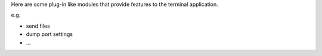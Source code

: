 Here are some plug-in like modules that provide features to the terminal
application. 

e.g.

- send files
- dump port settings
- ...
